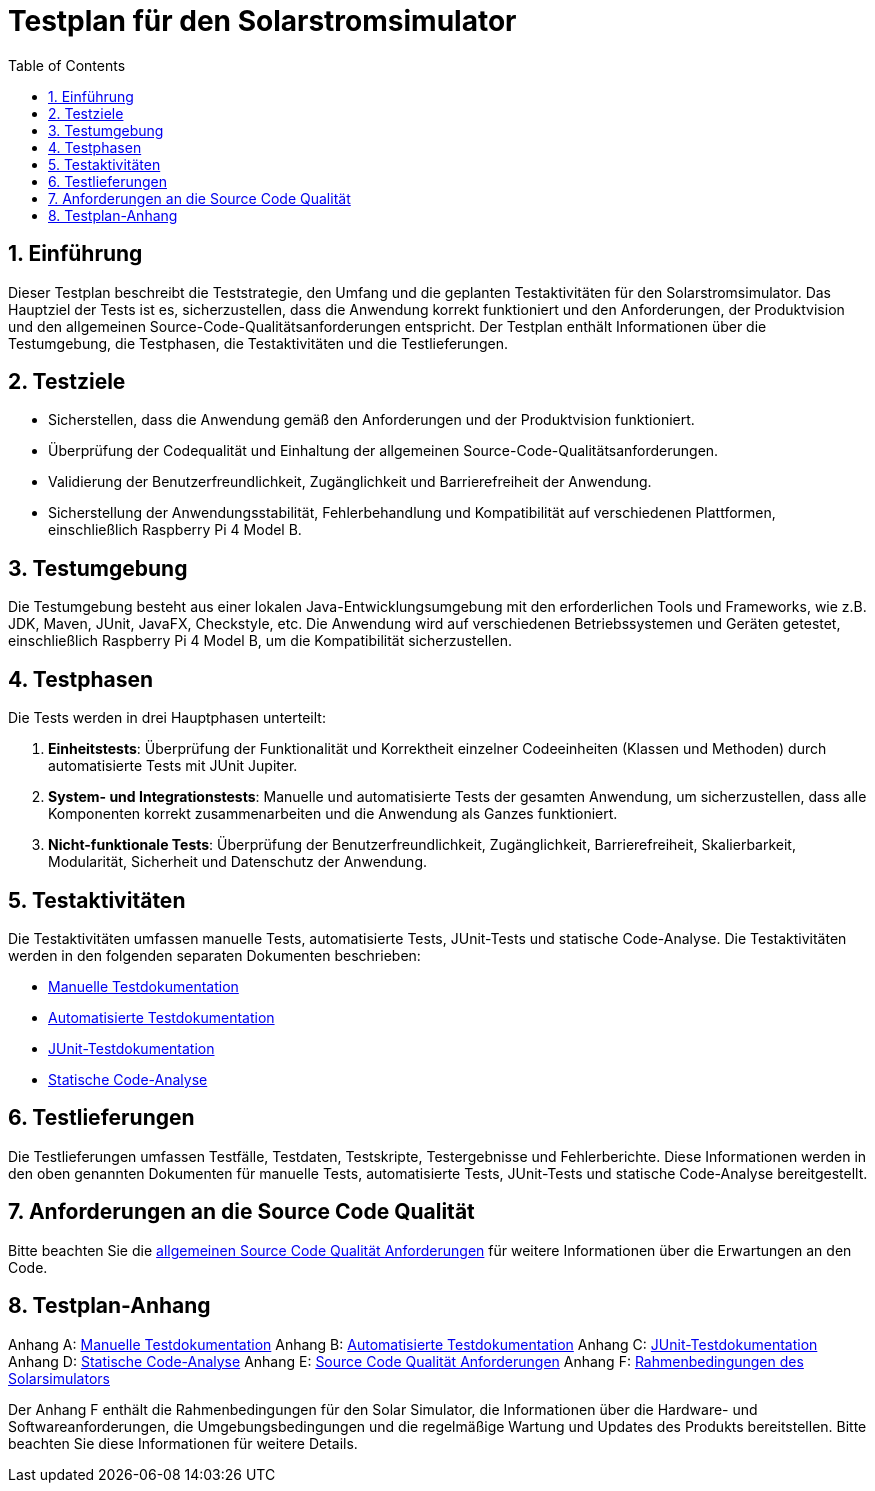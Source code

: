 = Testplan für den Solarstromsimulator
:toc: left
:doctype: book
:sectnums:
:icons: font
:source-highlighter: rouge
:numbered:

== Einführung

Dieser Testplan beschreibt die Teststrategie, den Umfang und die geplanten Testaktivitäten für den Solarstromsimulator.
Das Hauptziel der Tests ist es, sicherzustellen, dass die Anwendung korrekt funktioniert und den Anforderungen, der Produktvision und den allgemeinen Source-Code-Qualitätsanforderungen entspricht.
Der Testplan enthält Informationen über die Testumgebung, die Testphasen, die Testaktivitäten und die Testlieferungen.

== Testziele

* Sicherstellen, dass die Anwendung gemäß den Anforderungen und der Produktvision funktioniert.
* Überprüfung der Codequalität und Einhaltung der allgemeinen Source-Code-Qualitätsanforderungen.
* Validierung der Benutzerfreundlichkeit, Zugänglichkeit und Barrierefreiheit der Anwendung.
* Sicherstellung der Anwendungsstabilität, Fehlerbehandlung und Kompatibilität auf verschiedenen Plattformen, einschließlich Raspberry Pi 4 Model B.

== Testumgebung

Die Testumgebung besteht aus einer lokalen Java-Entwicklungsumgebung mit den erforderlichen Tools und Frameworks, wie z.B. JDK, Maven, JUnit, JavaFX, Checkstyle, etc.
Die Anwendung wird auf verschiedenen Betriebssystemen und Geräten getestet, einschließlich Raspberry Pi 4 Model B, um die Kompatibilität sicherzustellen.

== Testphasen

Die Tests werden in drei Hauptphasen unterteilt:

1. **Einheitstests**: Überprüfung der Funktionalität und Korrektheit einzelner Codeeinheiten (Klassen und Methoden) durch automatisierte Tests mit JUnit Jupiter.

2. **System- und Integrationstests**: Manuelle und automatisierte Tests der gesamten Anwendung, um sicherzustellen, dass alle Komponenten korrekt zusammenarbeiten und die Anwendung als Ganzes funktioniert.

3. **Nicht-funktionale Tests**: Überprüfung der Benutzerfreundlichkeit, Zugänglichkeit, Barrierefreiheit, Skalierbarkeit, Modularität, Sicherheit und Datenschutz der Anwendung.

== Testaktivitäten

Die Testaktivitäten umfassen manuelle Tests, automatisierte Tests, JUnit-Tests und statische Code-Analyse.
Die Testaktivitäten werden in den folgenden separaten Dokumenten beschrieben:

* link:Manuelle_Testdokumentation.adoc[Manuelle Testdokumentation]
* link:Automatisierte_Testdokumentation.adoc[Automatisierte Testdokumentation]
* link:JUnit_Testdokumentation.adoc[JUnit-Testdokumentation]
* link:Statische_Code_Analyse.adoc[Statische Code-Analyse]

== Testlieferungen

Die Testlieferungen umfassen Testfälle, Testdaten, Testskripte, Testergebnisse und Fehlerberichte.
Diese Informationen werden in den oben genannten Dokumenten für manuelle Tests, automatisierte Tests, JUnit-Tests und statische Code-Analyse bereitgestellt.

== Anforderungen an die Source Code Qualität

Bitte beachten Sie die link:../coding_conventions.adoc[allgemeinen Source Code Qualität Anforderungen] für weitere Informationen über die Erwartungen an den Code.

== Testplan-Anhang

Anhang A: link:Manuelle_Testdokumentation.adoc[Manuelle Testdokumentation]
Anhang B: link:Automatisierte_Testdokumentation.adoc[Automatisierte Testdokumentation]
Anhang C: link:JUnit_Testdokumentation.adoc[JUnit-Testdokumentation]
Anhang D: link:Statische_Code_Analyse.adoc[Statische Code-Analyse]
Anhang E: link:Source_Code_Qualität_Anforderungen.adoc[Source Code Qualität Anforderungen]
Anhang F: link:../rahmenbedingungen.adoc[Rahmenbedingungen des Solarsimulators]

Der Anhang F enthält die Rahmenbedingungen für den Solar Simulator, die Informationen über die Hardware- und Softwareanforderungen, die Umgebungsbedingungen und die regelmäßige Wartung und Updates des Produkts bereitstellen.
Bitte beachten Sie diese Informationen für weitere Details.
